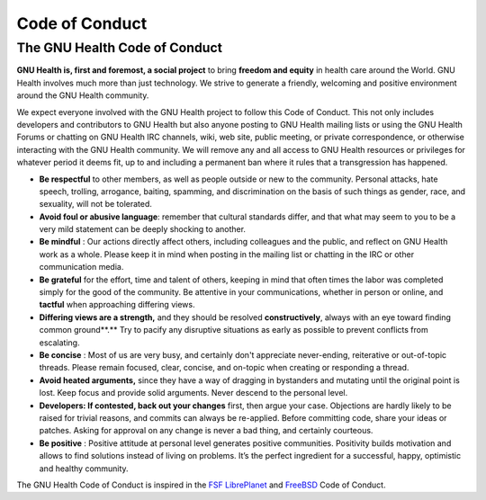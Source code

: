 .. _appendix-conduct:code_of_conduct:

Code of Conduct
===============

.. _appendix-conduct:code_of_conduct-the_gnu_health_code_of_conduct:

The GNU Health Code of Conduct
------------------------------

**GNU Health is, first and foremost, a social project** to bring **freedom and equity** in health care around the World. GNU Health involves much more than just technology. We strive to generate a friendly, welcoming and positive environment around the GNU Health community.

We expect everyone involved with the GNU Health project to follow this Code of Conduct. This not only includes developers and contributors to GNU Health but also anyone posting to GNU Health mailing lists or using the GNU Health Forums or chatting on GNU Health IRC channels, wiki, web site, public meeting, or private correspondence, or otherwise interacting with the GNU Health community. We will remove any and all access to GNU Health resources or privileges for whatever period it deems fit, up to and including a permanent ban where it rules that a transgression has happened.

* **Be respectful** to other members, as well as people outside or new to the community. Personal attacks, hate speech, trolling, arrogance, baiting, spamming, and discrimination on the basis of such things as gender, race, and sexuality, will not be tolerated. 
* **Avoid foul or abusive language**: remember that cultural standards differ, and that what may seem to you to be a very mild statement can be deeply shocking to another. 
* **Be mindful** : Our actions directly affect others, including colleagues and the public, and reflect on GNU Health work as a whole. Please keep it in mind when posting in the mailing list or chatting in the IRC or other communication media.
* **Be grateful** for the effort, time and talent of others, keeping in mind that often times the labor was completed simply for the good of the community. Be attentive in your communications, whether in person or online, and **tactful**  when approaching differing views.
* **Differing views are a strength,** and they should be resolved **constructively**, always with an eye toward finding common ground**.** Try to pacify any disruptive situations as early as possible to prevent conflicts from escalating.
* **Be concise** : Most of us are very busy, and certainly don't appreciate never-ending, reiterative or out-of-topic threads. Please remain focused, clear, concise, and on-topic when creating or responding a thread. 
* **Avoid heated arguments,** since they have a way of dragging in bystanders and mutating until the original point is lost. Keep focus and provide solid arguments. Never descend to the personal level.
* **Developers: If contested, back out your changes** first, then argue your case. Objections are hardly likely to be raised for trivial reasons, and commits can always be re-applied. Before committing code, share your ideas or patches. Asking for approval on any change is never a bad thing, and certainly courteous.  
* **Be positive** : Positive attitude at personal level generates positive communities. Positivity builds motivation and allows to find solutions instead of living on problems. It’s the perfect ingredient for a successful, happy, optimistic and healthy community.

The GNU Health Code of Conduct is inspired in the `FSF LibrePlanet <https://libreplanet.org/wiki/LibrePlanet:About/Code_of_Conduct>`_ and `FreeBSD <https://www.freebsd.org/internal/code-of-conduct.html>`_ Code of Conduct.